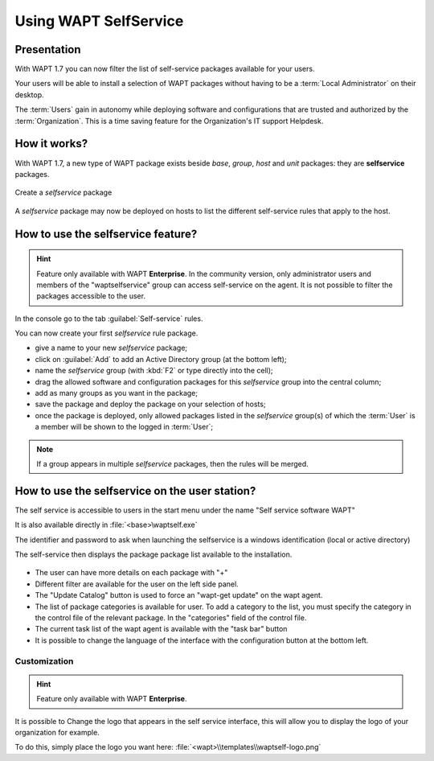.. Reminder for header structure :
   Niveau 1 : ====================
   Niveau 2 : --------------------
   Niveau 3 : ++++++++++++++++++++
   Niveau 4 : """"""""""""""""""""
   Niveau 5 : ^^^^^^^^^^^^^^^^^^^^

.. meta::
   :description: Using WAPT SelfService
   :keywords: WAPT, selfservice, documentation

.. _wapt-selfservice:

Using WAPT SelfService
======================


Presentation
------------

With WAPT 1.7 you can now filter the list of self-service packages available
for your users.

Your users will be able to install a selection of WAPT packages
without having to be a :term:`Local Administrator` on their desktop.

The :term:`Users` gain in autonomy while deploying software and configurations
that are trusted and authorized by the :term:`Organization`.
This is a time saving feature for the Organization's IT support Helpdesk.

How it works?
-------------

With WAPT 1.7, a new type of WAPT package exists beside *base*, *group*,
*host* and *unit* packages: they are **selfservice** packages.

.. figure:: wapt_console-selfservice.png
  :align: center
  :alt: Create a self-service package

  Create a *selfservice* package

A *selfservice* package may now be deployed on hosts to list the different
self-service rules that apply to the host.

How to use the **selfservice** feature?
---------------------------------------

.. versionadded:: 1.7 Enterprise

.. hint::

  Feature only available with WAPT **Enterprise**. 
  In the community version, only administrator users and members of the "waptselfservice" group can access self-service on the agent. 
  It is not possible to filter the packages accessible to the user.

In the console go to the tab :guilabel:`Self-service` rules.

You can now create your first *selfservice* rule package.

* give a name to your new *selfservice* package;

* click on :guilabel:`Add` to add an Active Directory group (at the bottom left);

* name the *selfservice* group (with :kbd:`F2` or type directly into the cell);

* drag the allowed software and configuration packages
  for this *selfservice* group into the central column;

* add as many groups as you want in the package;

* save the package and deploy the package on your selection of hosts;

* once the package is deployed, only allowed packages listed
  in the *selfservice* group(s) of which the :term:`User` is a member
  will be shown to the logged in :term:`User`;

.. note::

  If a group appears in multiple *selfservice* packages,
  then the rules will be merged.
  
How to use the selfservice on the user station?
---------------------------------------------------------

The self service is accessible to users in the start menu under the name "Self service software WAPT" 

It is also available directly in :file:`<base>\waptself.exe`

The identifier and password to ask when launching the selfservice is a windows identification (local or active directory)

The self-service then displays the package package list available to the installation.

.. figure:: waptself.png
  :align: center
  :alt: Self Service
  
* The user can have more details on each package with "+"

* Different filter are available for the user on the left side panel.

* The "Update Catalog" button is used to force an "wapt-get update" on the wapt agent.

* The list of package categories is available for user. To add a category to the list, you must specify the category in the control file of the relevant package. In the "categories" field of the control file.

* The current task list of the wapt agent is available with the "task bar" button

* It is possible to change the language of the interface with the configuration button at the bottom left.

Customization
++++++++++++++++++++

.. hint::

  Feature only available with WAPT **Enterprise**. 

It is possible to Change the logo that appears in the self service interface, this will allow you to display the logo of your organization for example.

To do this, simply place the logo you want here:  :file:`<wapt>\\templates\\waptself-logo.png`

 
